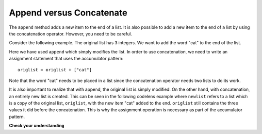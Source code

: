 ..  Copyright (C)  Brad Miller, David Ranum, Jeffrey Elkner, Peter Wentworth, Allen B. Downey, Chris
    Meyers, and Dario Mitchell.  Permission is granted to copy, distribute
    and/or modify this document under the terms of the GNU Free Documentation
    License, Version 1.3 or any later version published by the Free Software
    Foundation; with Invariant Sections being Forward, Prefaces, and
    Contributor List, no Front-Cover Texts, and no Back-Cover Texts.  A copy of
    the license is included in the section entitled "GNU Free Documentation
    License".

.. qnum::
   :prefix: seqmut-7-
   :start: 1

Append versus Concatenate
-------------------------

The ``append`` method adds a new item to the end of a list.  It is also possible to add a new item to the end of a list by using the concatenation operator.  However, you need to be careful.

Consider the following example.  The original list has 3 integers.  We want to add the word "cat" to the end of the list.

.. codelens:: clens7_7_1
    :python: py3

    origlist = [45,32,88]

    origlist.append("cat")

Here we have used ``append`` which simply modifies the list.  In order to use concatenation, we need to 
write an assignment statement that uses the accumulator pattern::

    origlist = origlist + ["cat"]

Note that the word "cat" needs to be placed in a list since the concatenation operator needs two lists 
to do its work.

.. codelens:: clens7_7_2
    :python: py3

    origlist = [45,32,88]

    origlist = origlist + ["cat"]

It is also important to realize that with append, the original list is simply modified.  
On the other hand, with concatenation, an entirely new list is created.  This can be seen in the 
following codelens example where
``newlist`` refers to a list which is a copy of the original list, ``origlist``, with the new item 
"cat" added to the end.  ``origlist`` still contains the three values it did before the concatenation. 
This is why the assignment operation is necessary as part of the accumulator pattern.

.. codelens:: clens7_7_3
    :python: py3

    origlist = [45,32,88]

    newlist = origlist + ["cat"]


**Check your understanding**

.. mchoice:: question7_7_1
   :answer_a: [4,2,8,6,5,999]
   :answer_b: Error, you cannot concatenate a list with an integer.
   :correct: b
   :feedback_a: You cannot concatenate a list with an integer.
   :feedback_b: Yes, in order to perform concatenation you would need to write alist+[999].  You must have two lists.

   What is printed by the following statements?
   
   .. code-block:: python

     alist = [4,2,8,6,5]
     alist = alist + 999
     print(alist)

